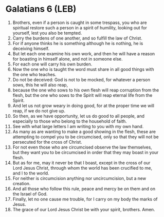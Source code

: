 * Galatians 6 (LEB)
:PROPERTIES:
:ID: LEB/48-GAL06
:END:

1. Brothers, even if a person is caught in some trespass, you who are spiritual restore such a person in a spirit of humility, looking out for yourself, lest you also be tempted.
2. Carry the burdens of one another, and so fulfill the law of Christ.
3. For if anyone thinks he is something although he is nothing, he is deceiving himself.
4. But let each one examine his own work, and then he will have a reason for boasting in himself alone, and not in someone else.
5. For each one will carry his own burden.
6. Now the one who is taught the word must share in all good things with the one who teaches.
7. Do not be deceived: God is not to be mocked, for whatever a person sows, this he will also reap,
8. because the one who sows to his own flesh will reap corruption from the flesh, but the one who sows to the Spirit will reap eternal life from the Spirit.
9. And let us not grow weary in doing good, for at the proper time we will reap, if we do not give up.
10. So then, as we have opportunity, let us do good to all people, and especially to those who belong to the household of faith.
11. See with what large letters I am writing to you with my own hand.
12. As many as are wanting to make a good showing in the flesh, these are attempting to compel you to be circumcised, only so that they will not be persecuted for the cross of Christ.
13. For not even those who are circumcised observe the law themselves, but they want you to be circumcised in order that they may boast in your flesh.
14. But as for me, may it never be that I boast, except in the cross of our Lord Jesus Christ, through whom the world has been crucified to me, and I to the world.
15. For neither is circumcision anything nor uncircumcision, but a new creation.
16. And all those who follow this rule, peace and mercy be on them and on the Israel of God.
17. Finally, let no one cause me trouble, for I carry on my body the marks of Jesus.
18. The grace of our Lord Jesus Christ be with your spirit, brothers. Amen.
